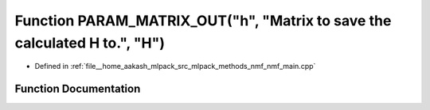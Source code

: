 .. _exhale_function_nmf__main_8cpp_1a89f42badc75cd8bb28fc24ae568f6d3a:

Function PARAM_MATRIX_OUT("h", "Matrix to save the calculated H to.", "H")
==========================================================================

- Defined in :ref:`file__home_aakash_mlpack_src_mlpack_methods_nmf_nmf_main.cpp`


Function Documentation
----------------------


.. doxygenfunction:: PARAM_MATRIX_OUT("h", "Matrix to save the calculated H to.", "H")
